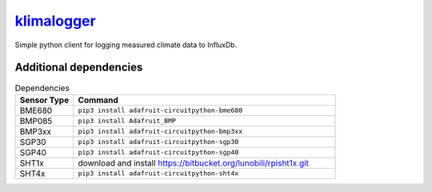 `klimalogger <https://github.com/wuan/klimalogger>`_
============================================

.. image:: https://badge.fury.io/gh/wuan%2Fklimalogger.svg
    :alt: project on GitHub
    :target: http://badge.fury.io/gh/wuan%2Fklimalogger
.. image:: https://badge.fury.io/py/klimalogger.svg
    :alt: PyPi-Package
    :target: https://badge.fury.io/py/klimalogger
.. image:: https://travis-ci.org/wuan/klimalogger.svg?branch=master
    :alt: Build Status
    :target: https://travis-ci.org/wuan/klimalogger
.. image:: https://app.codacy.com/project/badge/Grade/143e5b4f902b4680a2b9fd6464736f6b
    :target: https://www.codacy.com/gh/wuan/klimalogger/dashboard?utm_source=github.com&amp;utm_medium=referral&amp;utm_content=wuan/klimalogger&amp;utm_campaign=Badge_Grade
.. image:: https://app.codacy.com/project/badge/Coverage/143e5b4f902b4680a2b9fd6464736f6b
    :target: https://www.codacy.com/gh/wuan/klimalogger/dashboard?utm_source=github.com&amp;utm_medium=referral&amp;utm_content=wuan/klimalogger&amp;utm_campaign=Badge_Coverage

Simple python client for logging measured climate data to InfluxDb.

Additional dependencies
-----------------------

.. list-table:: Dependencies
   :widths: 20 90
   :header-rows: 1

   * - Sensor Type
     - Command
   * - BME680
     - ``pip3 install adafruit-circuitpython-bme680``
   * - BMP085
     - ``pip3 install Adafruit_BMP``
   * - BMP3xx
     - ``pip3 install adafruit-circuitpython-bmp3xx``
   * - SGP30
     - ``pip3 install adafruit-circuitpython-sgp30``
   * - SGP40
     - ``pip3 install adafruit-circuitpython-sgp40``
   * - SHT1x
     - download and install https://bitbucket.org/lunobili/rpisht1x.git
   * - SHT4x
     - ``pip3 install adafruit-circuitpython-sht4x``